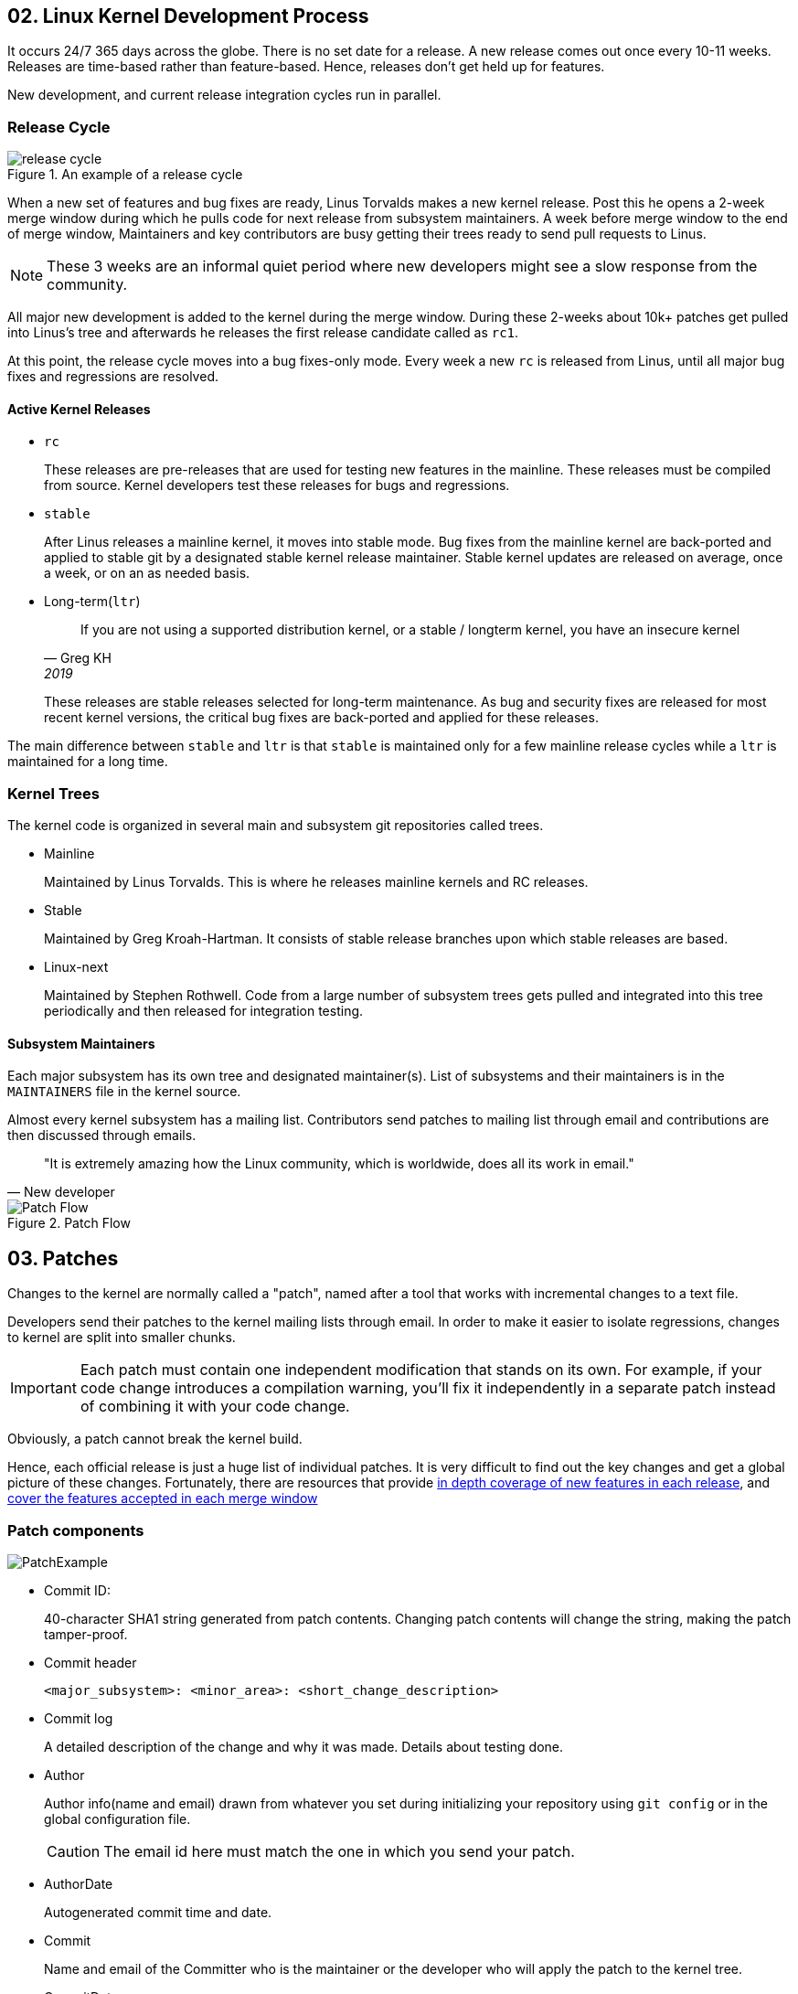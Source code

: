 == 02. Linux Kernel Development Process

It occurs 24/7 365 days across the globe.
There is no set date for a release.
A new release comes out once every 10-11 weeks.
Releases are time-based rather than feature-based.
Hence, releases don't get held up for features.

New development, and current release integration cycles run in parallel.

=== Release Cycle

.An example of a release cycle
image::pix/LinuxDevelopmentCycle.jpg[release cycle]

When a new set of features and bug fixes are ready, Linus Torvalds makes a new kernel release.
Post this he opens a 2-week merge window during which he pulls code for next release from subsystem maintainers.
A week before merge window to the end of merge window, Maintainers and key contributors are busy getting their trees ready to send pull requests to Linus.
[NOTE]
====
These 3 weeks are an informal quiet period where new developers might see a slow response from the community.
====

All major new development is added to the kernel during the merge window.
During these 2-weeks about 10k+ patches get pulled into Linus's tree and afterwards he releases the first release candidate called as `rc1`.

At this point, the release cycle moves into a bug fixes-only mode.
Every week a new `rc` is released from Linus, until all major bug fixes and regressions are resolved.

==== Active Kernel Releases

* `rc`
+
These releases are pre-releases that are used for testing new features in the mainline.
These releases must be compiled from source.
Kernel developers test these releases for bugs and regressions.

* `stable`
+
After Linus releases a mainline kernel, it moves into stable mode.
Bug fixes from the mainline kernel are back-ported and applied to stable git by a designated stable kernel release maintainer.
Stable kernel updates are released on average, once a week, or on an as needed basis.

* Long-term(`ltr`)
+
[Quote,Greg KH, 2019]
____
If you are not using a supported distribution kernel, or a stable / longterm kernel,
you have an insecure kernel
____
+
These releases are stable releases selected for long-term maintenance.
As bug and security fixes are released for most recent kernel versions, the critical bug fixes are back-ported and applied for these releases.

The main difference between `stable` and `ltr` is that `stable` is maintained only for a few mainline release cycles while a `ltr` is maintained for a long time.

=== Kernel Trees
The kernel code is organized in several main and subsystem git repositories called trees.

* Mainline
+
Maintained by Linus Torvalds.
This is where he releases mainline kernels and RC releases.

* Stable
+
Maintained by Greg Kroah-Hartman.
It consists of stable release branches upon which stable releases are based.

* Linux-next
+
Maintained by Stephen Rothwell.
Code from a large number of subsystem trees gets pulled and integrated into this tree periodically and then released for integration testing.

==== Subsystem Maintainers
Each major subsystem has its own tree and designated maintainer(s).
List of subsystems and their maintainers is in the `MAINTAINERS` file in the kernel source.

Almost every kernel subsystem has a mailing list.
Contributors send patches to mailing list through email and contributions are then discussed through emails.

[Quote, New developer]
____
"It is extremely amazing how the Linux community, which is worldwide, does all its work in email."
____

.Patch Flow
image::pix/Patchflow.png[Patch Flow]

== 03. Patches
Changes to the kernel are normally called a "patch", named after a tool that works with incremental changes to a text file.

Developers send their patches to the kernel mailing lists through email.
In order to make it easier to isolate regressions, changes to kernel are split into smaller chunks.
[IMPORTANT]
====
Each patch must contain one independent modification that stands on its own.
For example, if your code change introduces a compilation warning, you'll fix it independently in a separate patch instead of combining it with your code change.
====

Obviously, a patch cannot break the kernel build.

Hence, each official release is just a huge list of individual patches.
It is very difficult to find out the key changes and get a global picture of these changes.
Fortunately, there are resources that provide https://kernelnewbies.org/LinuxChanges[in depth coverage of new features in each release], and https://lwn.net/Kernel[cover the features accepted in each merge window]

=== Patch components

image::pix/PatchExample.png[]

* Commit ID:
+
40-character SHA1 string generated from patch contents.
Changing patch contents will change the string, making the patch tamper-proof.
* Commit header
+
----
<major_subsystem>: <minor_area>: <short_change_description>
----
* Commit log
+
A detailed description of the change and why it was made.
Details about testing done.
* Author
+
Author info(name and email) drawn from whatever you set during initializing your repository using `git config` or in the global configuration file.
+
[CAUTION]
====
The email id here must match the one in which you send your patch.
====
* AuthorDate
+
Autogenerated commit time and date.
* Commit
+
Name and email of the Committer who is the maintainer or the developer who will apply the patch to the kernel tree.
* CommitDate
+
Autogenerated time and date when the patch was applied.
* Signed-off-by
+
Author DCO

=== More about Tags

* `Acked-by`: Maintainer of the affected code who neither contributed to nor forwarded the patch.
* `Reviewed-by`: Reviewer
* `Reported-by`: Credits people who find bugs and report them
* `Tested-by`: Tester
* `Suggested-by`: Credit whoever proposed the patch idea
* `Fixes`: The commit id whose bug this patch addresses

=== Patch Email Subject Line Conventions
* `[PATCH]`: the email consists of a patch.
* `[PATCH RFC]` or `[RFC PATCH]`: author is requesting comments on the patch.
* `[PATCH v<N>]`: nth time/version that the patch is being submitted
+
[IMPORTANT]
====
When a patch is reworked, it is important to include patch history showing changes between `---` and the `start of the diff` lines of the patch file.
This doesn't get added to the commit, but it helps the reviewer and saves his time.
====
+
[CAUTION]
====
Don't send new version of patch as a reply to an older version.
Start a new thread for each version.
====

== 04. Working with the Linux Kernel Community

The kernel community abides by the *Linux Kernel Contributor Covenant Code of Conduct*.
There are two documents related to this:

* https://www.kernel.org/doc/html/latest/process/code-of-conduct.html[Contributor Covenant Code of Conduct]
* https://www.kernel.org/doc/html/latest/process/code-of-conduct-interpretation.html[Linux Kernel Contributor Covenant Code of Conduct Interpretation]

[NOTE]
====
When you send a patch with your sign-off you are agreeing to abide by the code of conduct outlined in these two documents
====

=== Linux Enforcement Statement
https://www.kernel.org/doc/html/latest/process/kernel-enforcement-statement.html[Linux Enforcement Statement] conveys how the kernel developers would like to see their software being used and how the license for their software is enforced.

[NOTE]
====
Linux Kernel is provided under `GPL-2.0` license.
====
